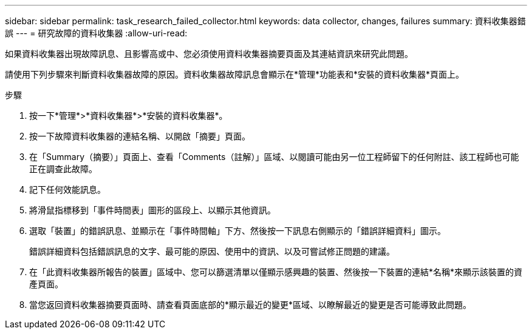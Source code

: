 ---
sidebar: sidebar 
permalink: task_research_failed_collector.html 
keywords: data collector, changes, failures 
summary: 資料收集器錯誤 
---
= 研究故障的資料收集器
:allow-uri-read: 


[role="lead"]
如果資料收集器出現故障訊息、且影響高或中、您必須使用資料收集器摘要頁面及其連結資訊來研究此問題。

請使用下列步驟來判斷資料收集器故障的原因。資料收集器故障訊息會顯示在*管理*功能表和*安裝的資料收集器*頁面上。

.步驟
. 按一下*管理*>*資料收集器*>*安裝的資料收集器*。
. 按一下故障資料收集器的連結名稱、以開啟「摘要」頁面。
. 在「Summary（摘要）」頁面上、查看「Comments（註解）」區域、以閱讀可能由另一位工程師留下的任何附註、該工程師也可能正在調查此故障。
. 記下任何效能訊息。
. 將滑鼠指標移到「事件時間表」圖形的區段上、以顯示其他資訊。
. 選取「裝置」的錯誤訊息、並顯示在「事件時間軸」下方、然後按一下訊息右側顯示的「錯誤詳細資料」圖示。
+
錯誤詳細資料包括錯誤訊息的文字、最可能的原因、使用中的資訊、以及可嘗試修正問題的建議。

. 在「此資料收集器所報告的裝置」區域中、您可以篩選清單以僅顯示感興趣的裝置、然後按一下裝置的連結*名稱*來顯示該裝置的資產頁面。
. 當您返回資料收集器摘要頁面時、請查看頁面底部的*顯示最近的變更*區域、以瞭解最近的變更是否可能導致此問題。

